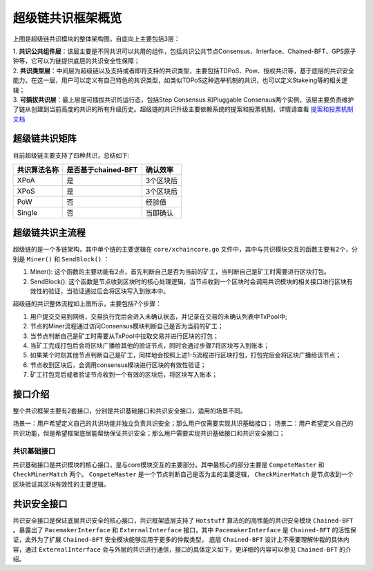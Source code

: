 超级链共识框架概览
------------------

.. image:: /images/consensus-1.png
    :align: center

上图是超级链共识模块的整体架构图，自底向上主要包括3层：

| 1. **共识公共组件层**：该层主要是不同共识可以共用的组件，包括共识公共节点Consensus、Interface、Chained-BFT、GPS原子钟等，它可以为链提供底层的共识安全性保障；
| 2. **共识类型层**：中间层为超级链以及支持或者即将支持的共识类型，主要包括TDPoS、Pow、授权共识等，基于底层的共识安全能力。在这一层，用户可以定义有自己特色的共识类型，如类似TDPoS这种选举机制的共识，也可以定义Stakeing等的相关逻辑；
| 3. **可插拔共识层**：最上层是可插拔共识的运行态，包括Step Consensus 和Pluggable Consensus两个实例，该层主要负责维护了链从创建到当前高度的共识的所有升级历史。超级链的共识升级主要依赖系统的提案和投票机制，详情请查看 `提案和投票机制文档 <proposal.html>`_

超级链共识矩阵
>>>>>>>>>>>>>>>>>
目前超级链主要支持了四种共识，总结如下:

+----------------+----------------------+------------+
|  共识算法名称  |  是否基于chained-BFT |  确认效率  |
+================+======================+============+
| XPoA           | 是                   |  3个区块后 |
+----------------+----------------------+------------+
| XPoS           | 是                   |  3个区块后 |
+----------------+----------------------+------------+
| PoW            | 否                   |  经验值    |
+----------------+----------------------+------------+
| Single         | 否                   |  当即确认  |
+----------------+----------------------+------------+

超级链共识主流程
>>>>>>>>>>>>>>>>>

超级链的是一个多链架构，其中单个链的主要逻辑在 ``core/xchaincore.go`` 文件中，其中与共识模块交互的函数主要有2个，分别是 ``Miner()`` 和 ``SendBlock()`` ：

1. Miner(): 这个函数的主要功能有2点，首先判断自己是否为当前的矿工，当判断自己是矿工时需要进行区块打包。
2. SendBlock(): 这个函数是节点收到区块时的核心处理逻辑，当节点收到一个区块时会调用共识模块的相关接口进行区块有效性的验证，当验证通过后会将区块写入到账本中。

.. image:: /images/consensus-2.png
    :align: center

超级链的共识整体流程如上图所示，主要包括7个步骤：

1. 用户提交交易到网络，交易执行完后会进入未确认状态，并记录在交易的未确认列表中TxPool中;
2. 节点的Miner流程通过访问Consensus模块判断自己是否为当前的矿工；
3. 当节点判断自己是矿工时需要从TxPool中拉取交易并进行区块的打包；
4. 当矿工完成打包后会将区块广播给其他的验证节点，同时会通过步骤7将区块写入到账本；
5. 如果某个时刻其他节点判断自己是矿工，同样地会按照上述1-5流程进行区块打包，打包完后会将区块广播给该节点；
6. 节点收到区块后，会调用consensus模块进行区块的有效性验证；
7. 矿工打包完后或者验证节点收到一个有效的区块后，将区块写入账本；

接口介绍
>>>>>>>>>>>>>>>>>

整个共识框架主要有2套接口，分别是共识基础接口和共识安全接口，适用的场景不同。

场景一：用户希望定义自己的共识功能并独立负责共识安全；那么用户仅需要实现共识基础接口；
场景二：用户希望定义自己的共识功能，但是希望框架底层能帮助保证共识安全；那么用户需要实现共识基础接口和共识安全接口；

共识基础接口
^^^^^^^^^^^^

共识基础接口是共识模块的核心接口，是与core模块交互的主要部分。其中最核心的部分主要是 ``CompeteMaster`` 和 ``CheckMinerMatch`` 两个。 ``CompeteMaster`` 是一个节点判断自己是否为主的主要逻辑， ``CheckMinerMatch`` 是节点收到一个区块验证其区块有效性的主要逻辑。

.. code-block:: go
    :linenos:

    // consensus/base/consensusinterface.go
    type ConsensusInterface interface {
        Type() string
        Version() int64
        InitCurrent(block *pb.InternalBlock) error
        Configure(xlog log.Logger, cfg *config.NodeConfig, consCfg map[string]interface{},
            extParams map[string]interface{}) error
        CompeteMaster(height int64) (bool, bool)
        CheckMinerMatch(header *pb.Header, in *pb.InternalBlock) (bool, error)
        ProcessBeforeMiner(timestamp int64) (map[string]interface{}, bool)
        ProcessConfirmBlock(block *pb.InternalBlock) error
        GetCoreMiners() []*MinerInfo
        GetStatus() *ConsensusStatus
    }

共识安全接口
>>>>>>>>>>>>>>>>>

共识安全接口是保证底层共识安全的核心接口，共识框架底层支持了 ``Hotstuff`` 算法的的高性能的共识安全模块 ``Chained-BFT`` 。暴露出了 ``PacemakerInterface`` 和 ``ExternalInterface`` 接口，其中 ``PacemakerInterface`` 是 ``Chained-BFT`` 的活性保证，此外为了扩展 ``Chained-BFT`` 安全模块能够应用于更多的仲裁类型， 底层 ``Chained-BFT`` 设计上不需要理解仲裁的具体内容，通过 ``ExternalInterface`` 会与外层的共识进行通信，接口的具体定义如下，更详细的内容可以参见 ``Chained-BFT`` 的介绍。

.. code-block:: go
    :linenos:

    // consensus/common/chainedbft/liveness/pacemaker_interface.go
    // PacemakerInterface is the interface of Pacemaker. It responsible for generating a new round.
    // We assume Pacemaker in all correct replicas will have synchronized leadership after GST.
    // Safty is entirely decoupled from liveness by any potential instantiation of Packmaker.
    // Different consensus have different pacemaker implement
    type PacemakerInterface interface {
        // NextNewView sends new view msg to next leader
        // It used while leader changed.
        NextNewView(viewNum int64, proposer, preProposer string) error
        // NextNewProposal generate new proposal directly while the leader haven't changed.
        NextNewProposal(proposalID []byte, data interface{}) error
        // UpdateQCHigh update QuorumCert high of this node.
        //UpdateQCHigh() error
        // CurretQCHigh return current QuorumCert high of this node.
        CurrentQCHigh(proposalID []byte) (*pb.QuorumCert, error)
        // CurrentView return current vie of this node.
        CurrentView() int64
        // UpdateValidatorSet update the validator set of BFT
        UpdateValidatorSet(validators []*cons_base.CandidateInfo) error
    }
    // consensus/common/chainedbft/external/external_interface.go
    // ExternalInterface is the interface that chainedbft can communicate with external interface
    // external consensus need to implements this.
    type ExternalInterface interface {
        // CallPreQc call external consensus for the PreQc with the given Qc
        //  PreQc is the the given QC's ProposalMsg's JustifyQC
        CallPreQc(*pb.QuorumCert) (*pb.QuorumCert, error)
        // CallProposalMsg call external consensus for the marshal format of proposalMsg's parent block
        CallPreProposalMsg([]byte) ([]byte, error)
        // CallPrePreProposalMsg call external consensus for the marshal format of proposalMsg's grandpa's block
        CallPrePreProposalMsg([]byte) ([]byte, error)
        // CallVerifyQc call external consensus for proposalMsg verify with the given QC
        CallVerifyQc(*pb.QuorumCert) (bool, error)
        // CallProposalMsgWithProposalID call  external consensus for proposalMsg  with the given ProposalID
        CallProposalMsgWithProposalID([]byte) ([]byte, error)
        // IsFirstProposal return true if current proposal is the first proposal of bft
        // First proposal could have empty or nil PreQC
        IsFirstProposal(*pb.QuorumCert) (bool, error)
    }


